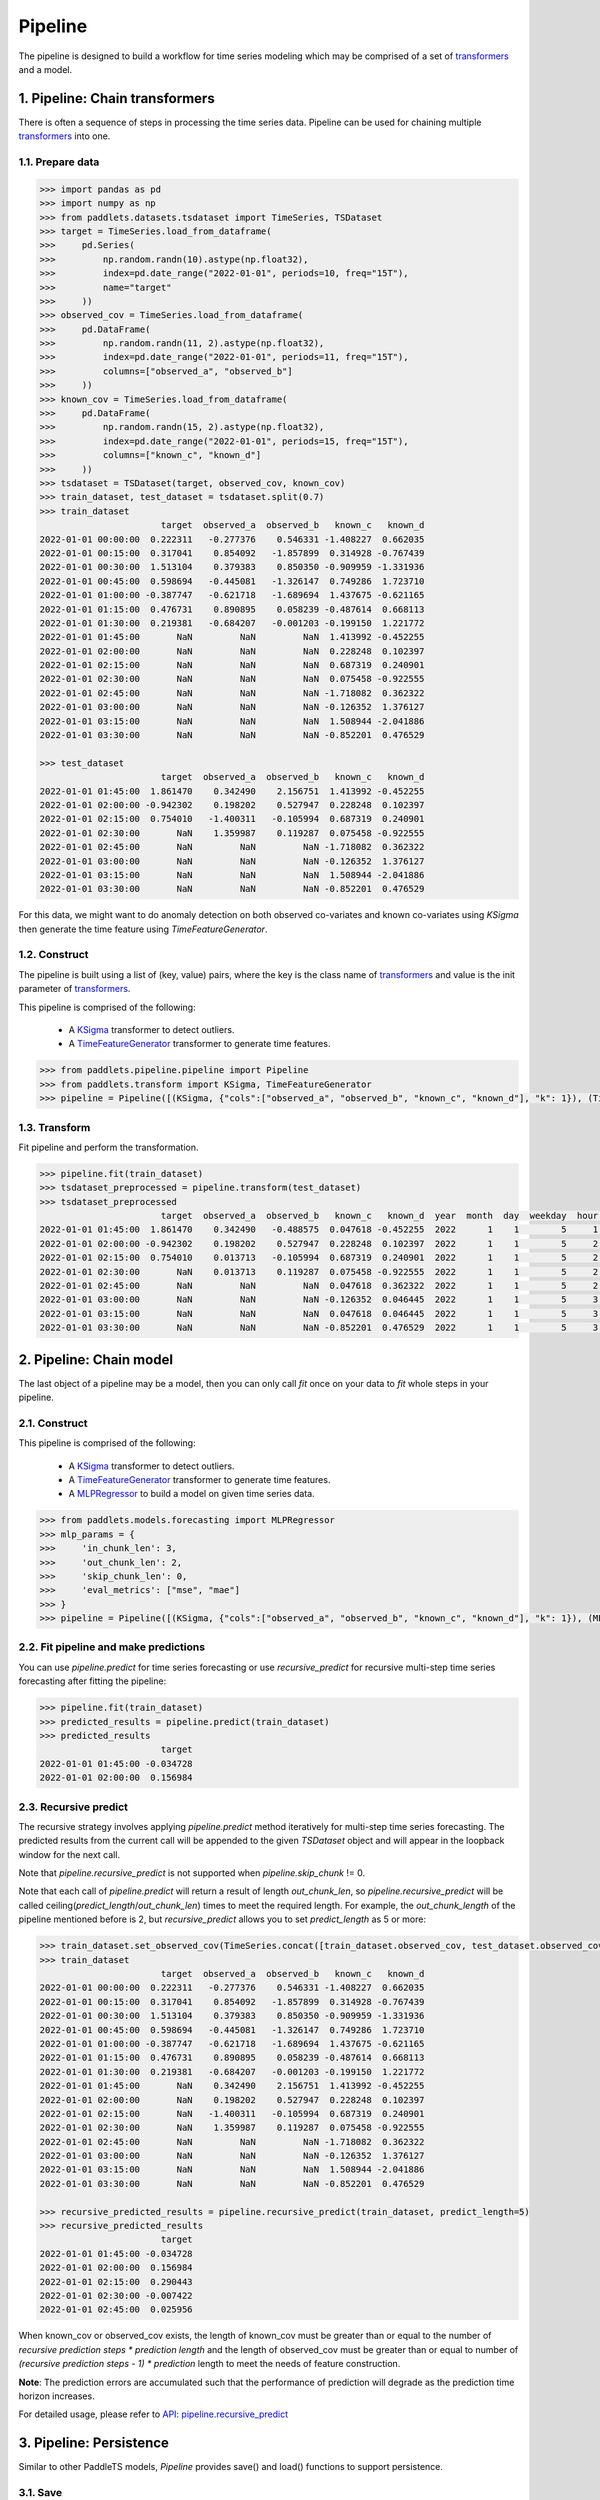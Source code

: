 ========
Pipeline
========

The pipeline is designed to build a workflow for time series modeling which may be comprised of a set of
`transformers <../transform/overview.html>`_ and a model.

1. Pipeline: Chain transformers
====================================

There is often a sequence of steps in processing the time series data. Pipeline can be used for chaining multiple
`transformers <../transform/overview.html>`_ into one.

1.1. Prepare data
-------------------

.. code:: python

    >>> import pandas as pd
    >>> import numpy as np
    >>> from paddlets.datasets.tsdataset import TimeSeries, TSDataset
    >>> target = TimeSeries.load_from_dataframe(
    >>>     pd.Series(
    >>>         np.random.randn(10).astype(np.float32),
    >>>         index=pd.date_range("2022-01-01", periods=10, freq="15T"),
    >>>         name="target"
    >>>     ))
    >>> observed_cov = TimeSeries.load_from_dataframe(
    >>>     pd.DataFrame(
    >>>         np.random.randn(11, 2).astype(np.float32),
    >>>         index=pd.date_range("2022-01-01", periods=11, freq="15T"),
    >>>         columns=["observed_a", "observed_b"]
    >>>     ))
    >>> known_cov = TimeSeries.load_from_dataframe(
    >>>     pd.DataFrame(
    >>>         np.random.randn(15, 2).astype(np.float32),
    >>>         index=pd.date_range("2022-01-01", periods=15, freq="15T"),
    >>>         columns=["known_c", "known_d"]
    >>>     ))
    >>> tsdataset = TSDataset(target, observed_cov, known_cov)
    >>> train_dataset, test_dataset = tsdataset.split(0.7)
    >>> train_dataset
                           target  observed_a  observed_b   known_c   known_d
    2022-01-01 00:00:00  0.222311   -0.277376    0.546331 -1.408227  0.662035
    2022-01-01 00:15:00  0.317041    0.854092   -1.857899  0.314928 -0.767439
    2022-01-01 00:30:00  1.513104    0.379383    0.850350 -0.909959 -1.331936
    2022-01-01 00:45:00  0.598694   -0.445081   -1.326147  0.749286  1.723710
    2022-01-01 01:00:00 -0.387747   -0.621718   -1.689694  1.437675 -0.621165
    2022-01-01 01:15:00  0.476731    0.890895    0.058239 -0.487614  0.668113
    2022-01-01 01:30:00  0.219381   -0.684207   -0.001203 -0.199150  1.221772
    2022-01-01 01:45:00       NaN         NaN         NaN  1.413992 -0.452255
    2022-01-01 02:00:00       NaN         NaN         NaN  0.228248  0.102397
    2022-01-01 02:15:00       NaN         NaN         NaN  0.687319  0.240901
    2022-01-01 02:30:00       NaN         NaN         NaN  0.075458 -0.922555
    2022-01-01 02:45:00       NaN         NaN         NaN -1.718082  0.362322
    2022-01-01 03:00:00       NaN         NaN         NaN -0.126352  1.376127
    2022-01-01 03:15:00       NaN         NaN         NaN  1.508944 -2.041886
    2022-01-01 03:30:00       NaN         NaN         NaN -0.852201  0.476529

    >>> test_dataset
                           target  observed_a  observed_b   known_c   known_d
    2022-01-01 01:45:00  1.861470    0.342490    2.156751  1.413992 -0.452255
    2022-01-01 02:00:00 -0.942302    0.198202    0.527947  0.228248  0.102397
    2022-01-01 02:15:00  0.754010   -1.400311   -0.105994  0.687319  0.240901
    2022-01-01 02:30:00       NaN    1.359987    0.119287  0.075458 -0.922555
    2022-01-01 02:45:00       NaN         NaN         NaN -1.718082  0.362322
    2022-01-01 03:00:00       NaN         NaN         NaN -0.126352  1.376127
    2022-01-01 03:15:00       NaN         NaN         NaN  1.508944 -2.041886
    2022-01-01 03:30:00       NaN         NaN         NaN -0.852201  0.476529


For this data, we might want to do anomaly detection on both observed co-variates and known co-variates using `KSigma` then generate the time
feature using `TimeFeatureGenerator`.

1.2. Construct
--------------------

The pipeline is built using a list of (key, value) pairs, where the key is the class name of `transformers <../transform/overview.html>`_ and value is
the init parameter of `transformers <../transform/overview.html>`_.

This pipeline is comprised of the following:

    - A `KSigma <../../api/paddlets.transform.ksigma.html>`_ transformer to detect outliers.
    - A `TimeFeatureGenerator <../../api/paddlets.transform.time_feature.html>`_ transformer to generate time features.

.. code:: python

    >>> from paddlets.pipeline.pipeline import Pipeline
    >>> from paddlets.transform import KSigma, TimeFeatureGenerator
    >>> pipeline = Pipeline([(KSigma, {"cols":["observed_a", "observed_b", "known_c", "known_d"], "k": 1}), (TimeFeatureGenerator, {})])

1.3. Transform
---------------------

Fit pipeline and perform the transformation.

.. code:: python

    >>> pipeline.fit(train_dataset)
    >>> tsdataset_preprocessed = pipeline.transform(test_dataset)
    >>> tsdataset_preprocessed
                           target  observed_a  observed_b   known_c   known_d  year  month  day  weekday  hour  quarter  dayofyear  weekofyear  is_holiday  is_workday
    2022-01-01 01:45:00  1.861470    0.342490   -0.488575  0.047618 -0.452255  2022      1    1        5     1        1          1          52         1.0         0.0
    2022-01-01 02:00:00 -0.942302    0.198202    0.527947  0.228248  0.102397  2022      1    1        5     2        1          1          52         1.0         0.0
    2022-01-01 02:15:00  0.754010    0.013713   -0.105994  0.687319  0.240901  2022      1    1        5     2        1          1          52         1.0         0.0
    2022-01-01 02:30:00       NaN    0.013713    0.119287  0.075458 -0.922555  2022      1    1        5     2        1          1          52         1.0         0.0
    2022-01-01 02:45:00       NaN         NaN         NaN  0.047618  0.362322  2022      1    1        5     2        1          1          52         1.0         0.0
    2022-01-01 03:00:00       NaN         NaN         NaN -0.126352  0.046445  2022      1    1        5     3        1          1          52         1.0         0.0
    2022-01-01 03:15:00       NaN         NaN         NaN  0.047618  0.046445  2022      1    1        5     3        1          1          52         1.0         0.0
    2022-01-01 03:30:00       NaN         NaN         NaN -0.852201  0.476529  2022      1    1        5     3        1          1          52         1.0         0.0


2. Pipeline: Chain model
=============================

The last object of a pipeline may be a model, then you can only call `fit` once on your data to `fit` whole steps in your
pipeline.

2.1. Construct
------------------

This pipeline is comprised of the following:

    - A `KSigma <../../api/paddlets.transform.ksigma.html>`_ transformer to detect outliers.
    - A `TimeFeatureGenerator <../../api/paddlets.transform.time_feature.html>`_ transformer to generate time features.
    - A `MLPRegressor <../../api/paddlets.models.forecasting.dl.mlp.html>`_ to build a model on given time series data.

.. code:: python

    >>> from paddlets.models.forecasting import MLPRegressor
    >>> mlp_params = {
    >>>     'in_chunk_len': 3,
    >>>     'out_chunk_len': 2,
    >>>     'skip_chunk_len': 0,
    >>>     'eval_metrics': ["mse", "mae"]
    >>> }
    >>> pipeline = Pipeline([(KSigma, {"cols":["observed_a", "observed_b", "known_c", "known_d"], "k": 1}), (MLPRegressor, mlp_params)])

2.2. Fit pipeline and make predictions
----------------------------------------------------

You can use `pipeline.predict` for time series forecasting or use `recursive_predict` for recursive multi-step time series
forecasting after fitting the pipeline:

.. code:: python

    >>> pipeline.fit(train_dataset)
    >>> predicted_results = pipeline.predict(train_dataset)
    >>> predicted_results
                           target
    2022-01-01 01:45:00 -0.034728
    2022-01-01 02:00:00  0.156984

2.3. Recursive predict
----------------------------------------------------

The recursive strategy involves applying `pipeline.predict` method iteratively for multi-step time series forecasting.
The predicted results from the current call will be appended to the given `TSDataset` object and will appear in the
loopback window for the next call.

Note that `pipeline.recursive_predict` is not supported when `pipeline.skip_chunk` != 0.

Note that each call of `pipeline.predict` will return a result of length `out_chunk_len`, so `pipeline.recursive_predict`
will be called ceiling(`predict_length`/`out_chunk_len`) times to meet the required length. For example, the `out_chunk_length`
of the pipeline mentioned before is 2, but `recursive_predict` allows you to set `predict_length` as 5 or more:

.. code:: python

    >>> train_dataset.set_observed_cov(TimeSeries.concat([train_dataset.observed_cov, test_dataset.observed_cov]))
    >>> train_dataset
                           target  observed_a  observed_b   known_c   known_d
    2022-01-01 00:00:00  0.222311   -0.277376    0.546331 -1.408227  0.662035
    2022-01-01 00:15:00  0.317041    0.854092   -1.857899  0.314928 -0.767439
    2022-01-01 00:30:00  1.513104    0.379383    0.850350 -0.909959 -1.331936
    2022-01-01 00:45:00  0.598694   -0.445081   -1.326147  0.749286  1.723710
    2022-01-01 01:00:00 -0.387747   -0.621718   -1.689694  1.437675 -0.621165
    2022-01-01 01:15:00  0.476731    0.890895    0.058239 -0.487614  0.668113
    2022-01-01 01:30:00  0.219381   -0.684207   -0.001203 -0.199150  1.221772
    2022-01-01 01:45:00       NaN    0.342490    2.156751  1.413992 -0.452255
    2022-01-01 02:00:00       NaN    0.198202    0.527947  0.228248  0.102397
    2022-01-01 02:15:00       NaN   -1.400311   -0.105994  0.687319  0.240901
    2022-01-01 02:30:00       NaN    1.359987    0.119287  0.075458 -0.922555
    2022-01-01 02:45:00       NaN         NaN         NaN -1.718082  0.362322
    2022-01-01 03:00:00       NaN         NaN         NaN -0.126352  1.376127
    2022-01-01 03:15:00       NaN         NaN         NaN  1.508944 -2.041886
    2022-01-01 03:30:00       NaN         NaN         NaN -0.852201  0.476529

    >>> recursive_predicted_results = pipeline.recursive_predict(train_dataset, predict_length=5)
    >>> recursive_predicted_results
                           target
    2022-01-01 01:45:00 -0.034728
    2022-01-01 02:00:00  0.156984
    2022-01-01 02:15:00  0.290443
    2022-01-01 02:30:00 -0.007422
    2022-01-01 02:45:00  0.025956

When known_cov or observed_cov exists, the length of known_cov must be greater than or equal to the number of
`recursive prediction steps * prediction length` and the length of observed_cov must be greater than or equal to number
of `(recursive prediction steps - 1) * prediction` length to meet the needs of feature construction.

**Note**: The prediction errors are accumulated such that the performance of prediction will degrade as the prediction
time horizon increases.

For detailed usage, please refer to
`API: pipeline.recursive_predict <../../api/paddlets.pipeline.pipeline.html#paddlets.pipeline.pipeline.Pipeline.recursive_predict>`_

3. Pipeline: Persistence
=============================

Similar to other PaddleTS models, `Pipeline` provides save() and load() functions to support persistence.

3.1. Save
----------------------------------------------------

    >>> pipeline.save(path="./")

3.2. Load
----------------------------------------------------

    >>> pipeline.load(path="./")
    >>> predicted_results = pipeline.predict(train_dataset)